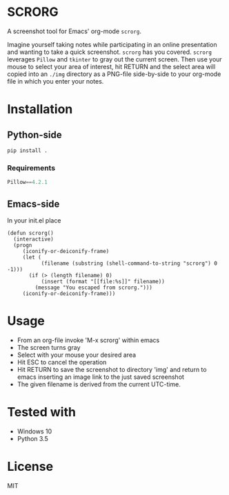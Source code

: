 * SCRORG
A screenshot tool for Emacs' org-mode ~scrorg~. 

Imagine yourself taking notes while participating in an online
presentation and wanting to take a quick screenshot. ~scrorg~ has you
covered. ~scrorg~ leverages ~Pillow~ and ~tkinter~ to gray out the
current screen. Then use your mouse to select your area of interest,
hit RETURN and the select area will copied into an ~./img~ directory
as a PNG-file side-by-side to your org-mode file in which you enter
your notes.

* Installation
** Python-side
#+BEGIN_SRC 
pip install .
#+END_SRC
*** Requirements
#+BEGIN_SRC python
Pillow==4.2.1
#+END_SRC

** Emacs-side
In your init.el place
#+BEGIN_SRC elisp
  (defun scrorg()
    (interactive)
    (progn 
       (iconify-or-deiconify-frame)
       (let (
             (filename (substring (shell-command-to-string "scrorg") 0 -1)))
         (if (> (length filename) 0)
             (insert (format "[[file:%s]]" filename))
           (message "You escaped from scrorg.")))
       (iconify-or-deiconify-frame)))
#+END_SRC

* Usage
- From an org-file invoke 'M-x scrorg' within emacs
- The screen turns gray
- Select with your mouse your desired area
- Hit ESC to cancel the operation
- Hit RETURN to save the screenshot to directory 'img' and return to emacs inserting an image link to the just saved screenshot
- The given filename is derived from the current UTC-time.

* Tested with
- Windows 10
- Python 3.5

* License
MIT
